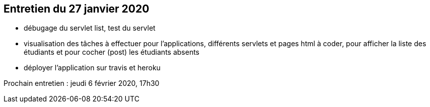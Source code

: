 == Entretien du 27 janvier 2020

* débugage du servlet list, test du servlet
* visualisation des tâches à effectuer pour l'applications, différents servlets et pages html à coder, pour afficher la liste des étudiants et pour cocher (post) les étudiants absents
* déployer l'application sur travis et heroku

Prochain entretien : jeudi 6 février 2020, 17h30